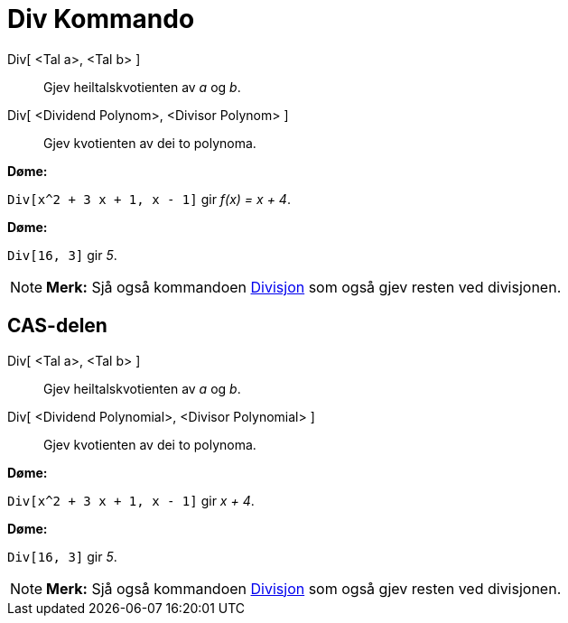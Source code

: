 = Div Kommando
:page-en: commands/Div
ifdef::env-github[:imagesdir: /nn/modules/ROOT/assets/images]

Div[ <Tal a>, <Tal b> ]::
  Gjev heiltalskvotienten av _a_ og _b_.
Div[ <Dividend Polynom>, <Divisor Polynom> ]::
  Gjev kvotienten av dei to polynoma.

[EXAMPLE]
====

*Døme:*

`++Div[x^2 + 3 x + 1, x - 1]++` gir _f(x) = x + 4_.

====

[EXAMPLE]
====

*Døme:*

`++Div[16, 3]++` gir _5_.

====

[NOTE]
====

*Merk:* Sjå også kommandoen xref:/commands/Divisjon.adoc[Divisjon] som også gjev resten ved divisjonen.

====

== CAS-delen

Div[ <Tal a>, <Tal b> ]::
  Gjev heiltalskvotienten av _a_ og _b_.
Div[ <Dividend Polynomial>, <Divisor Polynomial> ]::
  Gjev kvotienten av dei to polynoma.

[EXAMPLE]
====

*Døme:*

`++Div[x^2 + 3 x + 1, x - 1]++` gir _x + 4_.

====

[EXAMPLE]
====

*Døme:*

`++Div[16, 3]++` gir _5_.

====

[NOTE]
====

*Merk:* Sjå også kommandoen xref:/commands/Divisjon.adoc[Divisjon] som også gjev resten ved divisjonen.

====
